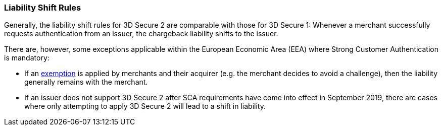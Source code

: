 [#3DSecureLiabilityShift]
=== Liability Shift Rules

Generally, the liability shift rules for 3D Secure 2 are comparable with those for 3D Secure 1: Whenever a merchant successfully requests authentication from an issuer, the chargeback liability shifts to the issuer.

There are, however, some exceptions applicable within the European Economic Area (EEA) where Strong Customer Authentication is mandatory: 

- If an <<CreditCard_PSD2_SCA_Exemptions, exemption>> is applied by merchants and their acquirer (e.g. the merchant decides to avoid a challenge), then the liability generally remains with the merchant.

- If an issuer does not support 3D Secure 2 after SCA requirements have come into effect in September 2019, there are cases where only attempting to apply 3D Secure 2 will lead to a shift in liability.

//-